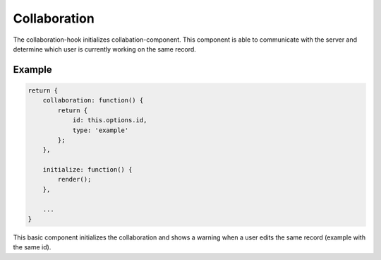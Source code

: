 Collaboration
=============

The collaboration-hook initializes collabation-component. This component is able
to communicate with the server and determine which user is currently working on
the same record.

Example
-------

.. code-block:: javascript

    return {
        collaboration: function() {
            return {
                id: this.options.id,
                type: 'example'
            };
        },

        initialize: function() {
            render();
        },

        ...
    }

This basic component initializes the collaboration and shows a warning when a
user edits the same record (example with the same id).
